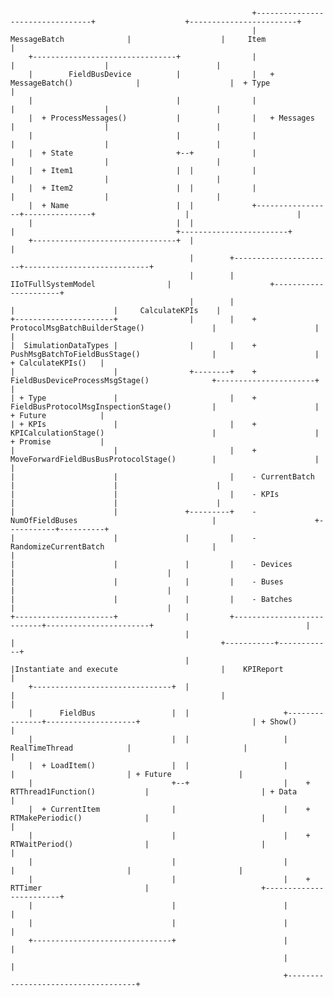 #+BEGIN_EXAMPLE





                                                        +---------------------------------+                    +------------------------+
                                                        |       MessageBatch              |                    |     Item               |
      +--------------------------------+                |                                 |                    |                        |
      |        FieldBusDevice          |                |   + MessageBatch()              |                    |  + Type                |
      |                                |                |                                 |                    |                        |
      |  + ProcessMessages()           |                |   + Messages                    |                    |                        |
      |                                |                |                                 |                    |                        |
      |  + State                       +--+             |                                 |                    |                        |
      |  + Item1                       |  |             |                                 |                    |                        |
      |  + Item2                       |  |             |                                 |                    |                        |
      |  + Name                        |  |             +-----------------+---------------+                    |                        |
      |                                |  |                               |                                    +------------------------+
      +--------------------------------+  |                               |
                                          |        +----------------------+----------------------------+
                                          |        |                IIoTFullSystemModel                |                      +----------------------+
                                          |        |                                                   |                      |     CalculateKPIs    |
  +----------------------+                |        |    + ProtocolMsgBatchBuilderStage()               |                      |                      |
  |  SimulationDataTypes |                |        |    + PushMsgBatchToFieldBusStage()                |                      |  + CalculateKPIs()   |
  |                      |                +--------+    + FieldBusDeviceProcessMsgStage()              +----------------------+                      |
  | + Type               |                         |    + FieldBusProtocolMsgInspectionStage()         |                      |  + Future            |
  | + KPIs               |                         |    + KPICalculationStage()                        |                      |  + Promise           |
  |                      |                         |    + MoveForwardFieldBusBusProtocolStage()        |                      |                      |
  |                      |                         |    - CurrentBatch                                 |                      |                      |
  |                      |                         |    - KPIs                                         |                      |                      |
  |                      |               +---------+    - NumOfFieldBuses                              |                      +-----------+----------+
  |                      |               |         |    - RandomizeCurrentBatch                        |                                  |
  |                      |               |         |    - Devices                                      |                                  | 
  |                      |               |         |    - Buses                                        |                                  | 
  |                      |               |         |    - Batches                                      |                                  | 
  +----------------------+               |         +---------------------------+-----------------------+                                  |  
                                         |                                     |                                              +-----------+------------+
                                         |                                     |Instantiate and execute                       |    KPIReport           |
      +-------------------------------+  |                                     |                                              |                        |
      |      FieldBus                 |  |                     +---------------+--------------------+                         | + Show()               |
      |                               |  |                     |          RealTimeThread            |                         |                        |
      |  + LoadItem()                 |  |                     |                                    |                         | + Future               |
      |                               +--+                     |    + RTThread1Function()           |                         | + Data                 |
      |  + CurrentItem                |                        |    + RTMakePeriodic()              |                         |                        |
      |                               |                        |    + RTWaitPeriod()                |                         |                        |
      |                               |                        |                                    |                         |                        |
      |                               |                        |    + RTTimer                       |                         +------------------------+
      |                               |                        |                                    |
      |                               |                        |                                    |
      +-------------------------------+                        |                                    |
                                                               |                                    |
                                                               +------------------------------------+


















#+END_EXAMPLE



